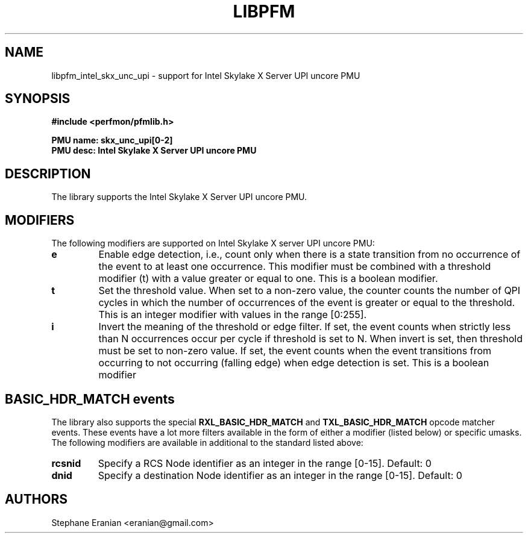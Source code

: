 .TH LIBPFM 3  "January, 2018" "" "Linux Programmer's Manual"
.SH NAME
libpfm_intel_skx_unc_upi - support for Intel Skylake X Server UPI uncore PMU
.SH SYNOPSIS
.nf
.B #include <perfmon/pfmlib.h>
.sp
.B PMU name: skx_unc_upi[0-2]
.B PMU desc: Intel Skylake X Server UPI uncore PMU
.sp
.SH DESCRIPTION
The library supports the Intel Skylake X Server UPI uncore PMU.

.SH MODIFIERS
The following modifiers are supported on Intel Skylake X server UPI uncore PMU:
.TP
.B e
Enable edge detection, i.e., count only when there is a state transition from no occurrence of the event to at least one occurrence. This modifier must be combined with a threshold modifier (t) with a value greater or equal to one.  This is a boolean modifier.
.TP
.B t
Set the threshold value. When set to a non-zero value, the counter counts the number
of QPI cycles in which the number of occurrences of the event is greater or equal to
the threshold.  This is an integer modifier with values in the range [0:255].
.TP
.B i
Invert the meaning of the threshold or edge filter. If set, the event counts when strictly less
than N occurrences occur per cycle if threshold is set to N. When invert is set, then threshold
must be set to non-zero value. If set, the event counts when the event transitions from occurring
to not occurring (falling edge) when edge detection is set. This is a boolean modifier

.SH BASIC_HDR_MATCH events
The library also supports the special \fBRXL_BASIC_HDR_MATCH\fR and \fBTXL_BASIC_HDR_MATCH\fR opcode matcher events. These events have a lot more filters available
in the form of either a modifier (listed below) or specific umasks.
The following modifiers are available in additional to the standard listed above:
.TP
.B rcsnid
Specify a RCS Node identifier as an integer in the range [0-15]. Default: 0
.TP
.B dnid
Specify a destination Node identifier as an integer in the range [0-15]. Default: 0

.SH AUTHORS
.nf
Stephane Eranian <eranian@gmail.com>
.if
.PP
